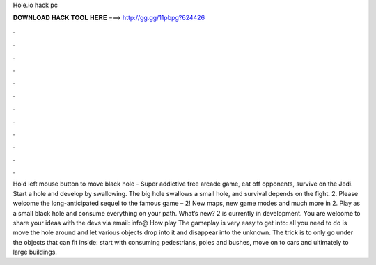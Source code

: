 Hole.io hack pc

𝐃𝐎𝐖𝐍𝐋𝐎𝐀𝐃 𝐇𝐀𝐂𝐊 𝐓𝐎𝐎𝐋 𝐇𝐄𝐑𝐄 ===> http://gg.gg/11pbpg?624426

.

.

.

.

.

.

.

.

.

.

.

.

Hold left mouse button to move black hole -  Super addictive free arcade game, eat off opponents, survive on the Jedi. Start a hole and develop by swallowing. The big hole swallows a small hole, and survival depends on the fight.  2. Please welcome the long-anticipated sequel to the famous game –  2! New maps, new game modes and much more in  2. Play as a small black hole and consume everything on your path. What’s new?  2 is currently in development. You are welcome to share your ideas with the devs via email: info@ How play  The gameplay is very easy to get into: all you need to do is move the hole around and let various objects drop into it and disappear into the unknown. The trick is to only go under the objects that can fit inside: start with consuming pedestrians, poles and bushes, move on to cars and ultimately to large buildings.